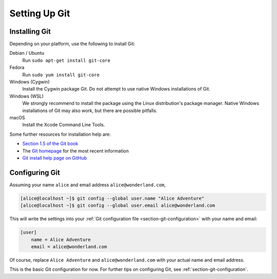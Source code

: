 .. _chapter-git-setup:

==============
Setting Up Git
==============


.. _section-git-install:

Installing Git
--------------

Depending on your platform, use the following to install Git:

Debian / Ubuntu
    Run ``sudo apt-get install git-core``

Fedora
    Run ``sudo yum install git-core``

Windows (Cygwin)
    Install the Cygwin package Git. Do not attempt to use native
    Windows installations of Git.

Windows (WSL)
    We strongly recommend to install the package using the Linux
    distribution's package manager.  Native Windows installations of
    Git may also work, but there are possible pitfalls.

macOS
    Install the Xcode Command Line Tools.

Some further resources for installation help are:

* `Section 1.5 of the Git book
  <https://git-scm.com/book/en/v2/Getting-Started-Installing-Git>`_

* The `Git homepage <http://git-scm.com>`_ for the most recent
  information

* `Git install help page on GitHub <https://github.com/git-guides/install-git>`_


.. _section-git-setup-name:

Configuring Git
---------------

Assuming your name ``alice`` and email address ``alice@wonderland.com``,

.. CODE-BLOCK:: shell-session

    [alice@localhost ~]$ git config --global user.name "Alice Adventure"
    [alice@localhost ~]$ git config --global user.email alice@wonderland.com

This will write the settings into your :ref:`Git configuration file
<section-git-configuration>` with your name and email:

.. CODE-BLOCK:: text

    [user]
        name = Alice Adventure
        email = alice@wonderland.com

Of course, replace ``Alice Adventure`` and ``alice@wonderland.com`` with your
actual name and email address.

This is the basic Git configuration for now. For further tips on configuring
Git, see :ref:`section-git-configuration`.

